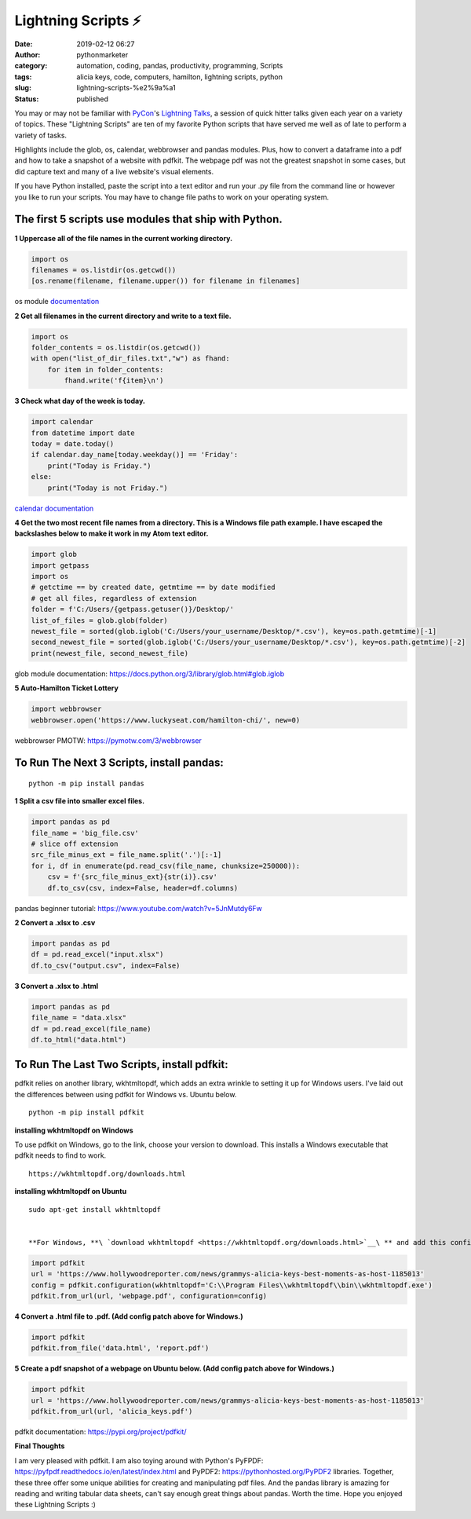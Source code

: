 Lightning Scripts ⚡
####################
:date: 2019-02-12 06:27
:author: pythonmarketer
:category: automation, coding, pandas, productivity, programming, Scripts
:tags: alicia keys, code, computers, hamilton, lightning scripts, python
:slug: lightning-scripts-%e2%9a%a1
:status: published

You may or may not be familiar with `PyCon <https://www.youtube.com/channel/UCsX05-2sVSH7Nx3zuk3NYuQ>`__'s `Lightning Talks <https://pyvideo.org/pycon-us-2010/pycon-2010--plenary--saturday-evening-lightning-t.html>`__, a session of quick hitter talks given each year on a variety of topics. These "Lightning Scripts" are ten of my favorite Python scripts that have served me well as of late to perform a variety of tasks.

Highlights include the glob, os, calendar, webbrowser and pandas modules. Plus, how to convert a dataframe into a pdf and how to take a snapshot of a website with pdfkit. The webpage pdf was not the greatest snapshot in some cases, but did capture text and many of a live website's visual elements.

If you have Python installed, paste the script into a text editor and run your .py file from the command line or however you like to run your scripts. You may have to change file paths to work on your operating system.

The first 5 scripts use modules that ship with Python.
------------------------------------------------------

**1 Uppercase all of the file names in the current working directory.**

.. code-block:: python

   import os
   filenames = os.listdir(os.getcwd())
   [os.rename(filename, filename.upper()) for filename in filenames]

os module `documentation <https://docs.python.org/3/library/os.html#os.rename>`__

**2 Get all filenames in the current directory and write to a text file.**

.. code-block:: python

   import os
   folder_contents = os.listdir(os.getcwd())
   with open("list_of_dir_files.txt","w") as fhand:
       for item in folder_contents:
           fhand.write('f{item}\n')

**3 Check what day of the week is today.**

.. code-block:: python

   import calendar
   from datetime import date
   today = date.today() 
   if calendar.day_name[today.weekday()] == 'Friday': 
       print("Today is Friday.") 
   else: 
       print("Today is not Friday.")

`calendar documentation <https://docs.python.org/3/library/calendar.html>`__

**4 Get the two most recent file names from a directory. This is a Windows file path example. I have escaped the backslashes below to make it work in my Atom text editor.**

.. code-block:: python

   import glob
   import getpass
   import os
   # getctime == by created date, getmtime == by date modified
   # get all files, regardless of extension
   folder = f'C:/Users/{getpass.getuser()}/Desktop/'
   list_of_files = glob.glob(folder)
   newest_file = sorted(glob.iglob('C:/Users/your_username/Desktop/*.csv'), key=os.path.getmtime)[-1]
   second_newest_file = sorted(glob.iglob('C:/Users/your_username/Desktop/*.csv'), key=os.path.getmtime)[-2] 
   print(newest_file, second_newest_file)

glob module documentation: https://docs.python.org/3/library/glob.html#glob.iglob

**5  Auto-Hamilton Ticket Lottery**

.. code-block:: python

      import webbrowser
      webbrowser.open('https://www.luckyseat.com/hamilton-chi/', new=0)

webbrowser PMOTW: https://pymotw.com/3/webbrowser

To Run The Next 3 Scripts, install pandas:
------------------------------------------
::

   python -m pip install pandas

**1 Split a csv file into smaller excel files.**

.. code-block:: python

   import pandas as pd
   file_name = 'big_file.csv'
   # slice off extension
   src_file_minus_ext = file_name.split('.')[:-1]
   for i, df in enumerate(pd.read_csv(file_name, chunksize=250000)):
       csv = f'{src_file_minus_ext}{str(i)}.csv'
       df.to_csv(csv, index=False, header=df.columns)

pandas beginner tutorial: https://www.youtube.com/watch?v=5JnMutdy6Fw

**2 Convert a .xlsx to .csv**

.. code-block:: python

   import pandas as pd
   df = pd.read_excel("input.xlsx")
   df.to_csv("output.csv", index=False)

**3 Convert a .xlsx to .html**

.. code-block:: python

   import pandas as pd
   file_name = "data.xlsx"
   df = pd.read_excel(file_name)
   df.to_html("data.html")

To Run The Last Two Scripts, install pdfkit:
--------------------------------------------

pdfkit relies on another library, wkhtmltopdf, which adds an extra wrinkle to setting it up for Windows users. I've laid out the differences between using pdfkit for Windows vs. Ubuntu below.

::

   python -m pip install pdfkit

**installing wkhtmltopdf on Windows**

To use pdfkit on Windows, go to the link, choose your version to download. This installs a Windows executable that pdfkit needs to find to work.

::

   https://wkhtmltopdf.org/downloads.html

**installing wkhtmltopdf on Ubuntu**

::

   sudo apt-get install wkhtmltopdf


   **For Windows, **\ `download wkhtmltopdf <https://wkhtmltopdf.org/downloads.html>`__\ ** and add this config patch for pdfkit:**

.. code-block:: python

   import pdfkit
   url = 'https://www.hollywoodreporter.com/news/grammys-alicia-keys-best-moments-as-host-1185013'
   config = pdfkit.configuration(wkhtmltopdf='C:\\Program Files\\wkhtmltopdf\\bin\\wkhtmltopdf.exe')
   pdfkit.from_url(url, 'webpage.pdf', configuration=config)

**4 Convert a .html file to .pdf. (Add config patch above for Windows.)**

.. code-block:: python

   import pdfkit
   pdfkit.from_file('data.html', 'report.pdf')

**5 Create a pdf snapshot of a webpage on Ubuntu below. (Add config patch above for Windows.)**

.. code-block:: python

   import pdfkit
   url = 'https://www.hollywoodreporter.com/news/grammys-alicia-keys-best-moments-as-host-1185013'
   pdfkit.from_url(url, 'alicia_keys.pdf')

pdfkit documentation: https://pypi.org/project/pdfkit/


**Final Thoughts**

I am very pleased with pdfkit. I am also toying around with Python's PyFPDF: https://pyfpdf.readthedocs.io/en/latest/index.html and PyPDF2: https://pythonhosted.org/PyPDF2 libraries. Together, these three offer some unique abilities for creating and manipulating pdf files. And the pandas library is amazing for reading and writing tabular data sheets, can't say enough great things about pandas. Worth the time. Hope you enjoyed these Lightning Scripts :)


